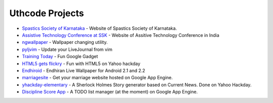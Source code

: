 .. Uthcode Projects documentation master file, created by
   sphinx-quickstart on Thu Mar 29 20:26:42 2012.
   You can adapt this file completely to your liking, but it should at least
   contain the root `toctree` directive.

Uthcode Projects
================


* `Spastics Society of Karnataka`_  - Website of Spastics Society of Karnataka.
* `Assistive Technology Conference at SSK`_ - Website of Assitive Technology Conference in India
* `ngwallpaper`_ -  Wallpaper changing utility.
* `pyljvim`_ - Update your LiveJournal from vim
* `Training Today`_ - Fun Google Gadget
* `HTML5 gets flickry`_ - Fun with HTML5 on Yahoo hackday
* `Endhiroid`_ - Endhiran Live Wallpaper for Android 2.1 and 2.2
* `marriagesite`_ - Get your marriage website hosted on Google App Engine.
* `yhackday-elementary`_ -  A Sherlock Holmes Story generator based on Current News. Done on Yahoo Hackday.
* `Discipline Score App`_ - A TODO list manager (at the moment) on Google App Engine.


.. _Discipline Score App: http://discipline-score.appspot.com
.. _Spastics Society of Karnataka: http://www.spasticssocietyofkarnataka.org 
.. _ngwallpaper: http://ngwallpaper.googlecode.com
.. _pyljvim: http://www.vim.org/scripts/script.php?script_id=1724
.. _Training Today: http://www.google.co.in/ig/adde?hl=en&moduleurl=http://hosting.gmodules.com/ig/gadgets/file/105362442671060005772/training.xml&source=imag
.. _HTML5 gets flickry: http://html5-gets-flickry.appspot.com
.. _Endhiroid: http://endhiroid.blogspot.com
.. _marriagesite: http://marriagesite.googlecode.com
.. _yhackday-elementary: http://yhackday-elementary.googlecode.com
.. _Assistive Technology Conference at SSK: http://conference.spasticssocietyofkarnataka.org
